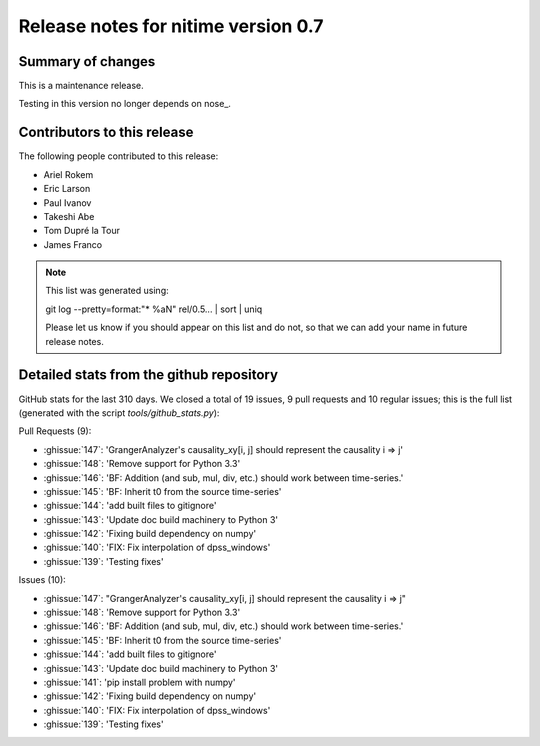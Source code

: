 ======================================
 Release notes for nitime version 0.7
======================================

Summary of changes
------------------

This is a maintenance release.

Testing in this version no longer depends on nose_.


Contributors to this release
----------------------------

The following people contributed to this release:

* Ariel Rokem
* Eric Larson
* Paul Ivanov
* Takeshi Abe
* Tom Dupré la Tour
* James Franco

.. Note::

   This list was generated using::

   git log --pretty=format:"* %aN" rel/0.5... | sort | uniq

   Please let us know if you should appear on this list and do not, so that we
   can add your name in future release notes.


Detailed stats from the github repository
-----------------------------------------
GitHub stats for the last  310 days.
We closed a total of 19 issues, 9 pull requests and 10 regular
issues; this is the full list (generated with the script
`tools/github_stats.py`):

Pull Requests (9):

* :ghissue:`147`: 'GrangerAnalyzer's causality_xy[i, j] should represent the causality i => j'
* :ghissue:`148`: 'Remove support for Python 3.3'
* :ghissue:`146`: 'BF: Addition (and sub, mul, div, etc.) should work between time-series.'
* :ghissue:`145`: 'BF: Inherit t0 from the source time-series'
* :ghissue:`144`: 'add built files to gitignore'
* :ghissue:`143`: 'Update doc build machinery to Python 3'
* :ghissue:`142`: 'Fixing build dependency on numpy'
* :ghissue:`140`: 'FIX: Fix interpolation of dpss_windows'
* :ghissue:`139`: 'Testing fixes'

Issues (10):

* :ghissue:`147`: "GrangerAnalyzer's causality_xy[i, j] should represent the causality i => j"
* :ghissue:`148`: 'Remove support for Python 3.3'
* :ghissue:`146`: 'BF: Addition (and sub, mul, div, etc.) should work between time-series.'
* :ghissue:`145`: 'BF: Inherit t0 from the source time-series'
* :ghissue:`144`: 'add built files to gitignore'
* :ghissue:`143`: 'Update doc build machinery to Python 3'
* :ghissue:`141`: 'pip install problem with numpy'
* :ghissue:`142`: 'Fixing build dependency on numpy'
* :ghissue:`140`: 'FIX: Fix interpolation of dpss_windows'
* :ghissue:`139`: 'Testing fixes'
